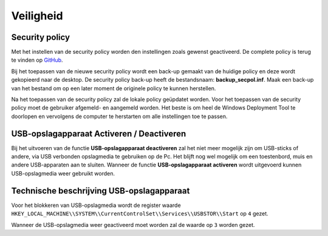 Veiligheid
==========

Security policy
---------------

Met het instellen van de security policy worden den instellingen zoals gewenst geactiveerd. De complete policy is terug te vinden op `GitHub`_.

Bij het toepassen van de nieuwe security policy wordt een back-up gemaakt van de huidige policy en deze wordt gekopieerd naar de desktop. De security policy back-up heeft de bestandsnaam: **backup_secpol.inf**. Maak een back-up van het bestand om op een later moment de originele policy te kunnen herstellen.

Na het toepassen van de security policy zal de lokale policy geüpdatet worden. Voor het toepassen van de security policy moet de gebruiker afgemeld- en aangemeld worden. Het beste is om heel de Windows Deployment Tool te doorlopen en vervolgens de computer te herstarten om alle instellingen toe te passen.

USB-opslagapparaat Activeren / Deactiveren
------------------------------------------

Bij het uitvoeren van de functie **USB-opslagapparaat deactiveren** zal het niet meer mogelijk zijn om USB-sticks of andere, via USB verbonden opslagmedia te gebruiken op de Pc. Het blijft nog wel mogelijk om een toestenbord, muis en andere USB-apparaten aan te sluiten. Wanneer de functie **USB-opslagapparaat activeren** wordt uitgevoerd kunnen USB-opslagmedia weer gebruikt worden.



Technische beschrijving USB-opslagapparaat
------------------------------------------
Voor het blokkeren van USB-opslagmedia wordt de register waarde ``HKEY_LOCAL_MACHINE\\SYSTEM\\CurrentControlSet\\Services\\USBSTOR\\Start`` op ``4`` gezet.

Wanneer de USB-opslagmedia weer geactiveerd moet worden zal de waarde op ``3`` worden gezet.

.. _`GitHub`: https://github.com/jebr/windows-deployment-tool/blob/master/src/resources/security/secpol_new.inf
